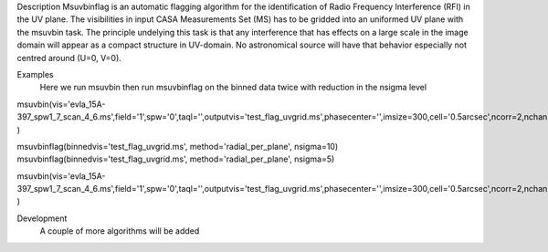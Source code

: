 

.. _Description:

Description
Msuvbinflag is an automatic flagging algorithm for the identification of Radio Frequency Interference (RFI)
in the UV plane. The visibilities in input CASA Measurements Set (MS) has to be gridded into an uniformed UV plane
with the msuvbin task.
The principle undelying this task is that any interference that has effects on a large scale in the image domain will appear
as a compact structure in UV-domain. No astronomical source will have that behavior especially not centred around (U=0, V=0).

.. _Examples:

Examples
    Here we run msuvbin then run msuvbinflag on the binned data twice with reduction in the nsigma level

msuvbin(vis='evla_15A-397_spw1_7_scan_4_6.ms',field='1',spw='0',taql='',outputvis='test_flag_uvgrid.ms',phasecenter='',imsize=300,cell='0.5arcsec',ncorr=2,nchan=10,start='',width='',wproject=False,memfrac=0.5,mode='bin',flagbackup=False )

msuvbinflag(binnedvis='test_flag_uvgrid.ms', method='radial_per_plane', nsigma=10)
msuvbinflag(binnedvis='test_flag_uvgrid.ms', method='radial_per_plane', nsigma=5)

msuvbin(vis='evla_15A-397_spw1_7_scan_4_6.ms',field='1',spw='0',taql='',outputvis='test_flag_uvgrid.ms',phasecenter='',imsize=300,cell='0.5arcsec',ncorr=2,nchan=10,start='',width='',wproject=False,memfrac=0.5,mode='write_flags_back',flagbackup=False )

.. _Development:

Development
   A couple of more algorithms will be added


